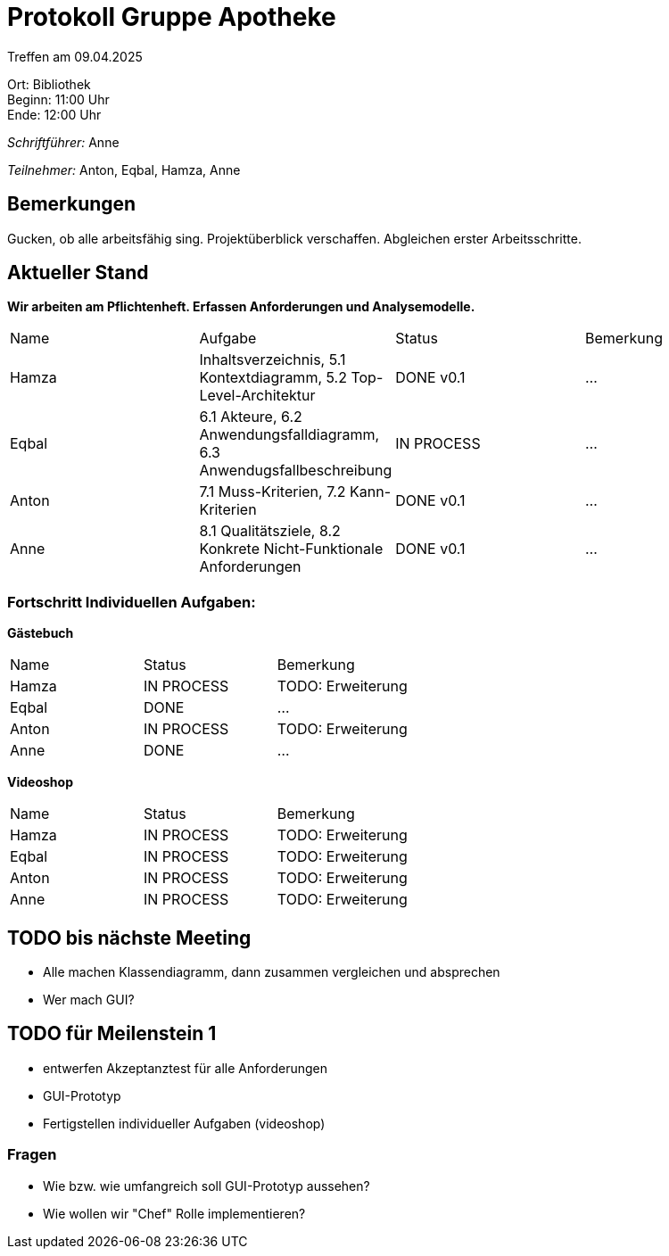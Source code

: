= Protokoll Gruppe Apotheke

Treffen am 09.04.2025

Ort:      Bibliothek +
Beginn:   11:00 Uhr +
Ende:     12:00 Uhr

__Schriftführer:__ Anne

__Teilnehmer:__ Anton, Eqbal, Hamza, Anne
//Tabellarisch oder Aufzählung, Kennzeichnung von Teilnehmern mit besonderer Rolle (z.B. Kunde)


== Bemerkungen
Gucken, ob alle arbeitsfähig sing. Projektüberblick verschaffen. Abgleichen erster Arbeitsschritte.

== Aktueller Stand
*Wir arbeiten am Pflichtenheft. Erfassen Anforderungen und Analysemodelle.*
// Wie ist der Status der im letzten Sprint erstellten Issues/veteilten Aufgaben?

// See http://asciidoctor.org/docs/user-manual/=tables
[option="headers"]
|===
|Name |Aufgabe |Status |Bemerkung
|Hamza   |Inhaltsverzeichnis, 5.1 Kontextdiagramm, 5.2 Top-Level-Architektur     |DONE v0.1 |...
|Eqbal |6.1 Akteure, 6.2 Anwendungsfalldiagramm, 6.3 Anwendugsfallbeschreibung |IN PROCESS |...
|Anton |7.1 Muss-Kriterien, 7.2 Kann-Kriterien |DONE v0.1 |...
|Anne |8.1 Qualitätsziele, 8.2 Konkrete Nicht-Funktionale Anforderungen |DONE v0.1 |...
|===

=== Fortschritt Individuellen Aufgaben:
*Gästebuch*
[option="headers"]
|===
|Name |Status |Bemerkung
|Hamza |IN PROCESS |TODO: Erweiterung
|Eqbal |DONE |...
|Anton |IN PROCESS |TODO: Erweiterung
|Anne |DONE |...
|===

*Videoshop*
[option="headers"]
|===
|Name |Status |Bemerkung
|Hamza |IN PROCESS |TODO: Erweiterung
|Eqbal |IN PROCESS |TODO: Erweiterung
|Anton |IN PROCESS |TODO: Erweiterung
|Anne |IN PROCESS |TODO: Erweiterung
|===

== TODO bis nächste Meeting
- Alle machen Klassendiagramm, dann zusammen vergleichen und absprechen
- Wer mach GUI?

== TODO für Meilenstein 1 
- entwerfen Akzeptanztest für alle Anforderungen
- GUI-Prototyp
- Fertigstellen individueller Aufgaben (videoshop)

=== Fragen
- Wie bzw. wie umfangreich soll GUI-Prototyp aussehen?
- Wie wollen wir "Chef" Rolle implementieren?
